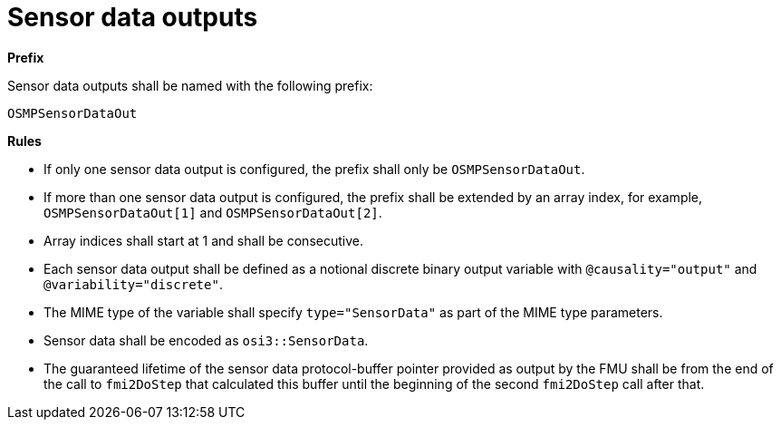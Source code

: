 = Sensor data outputs

**Prefix**

Sensor data outputs shall be named with the following prefix:

[source,protobuf]
----
OSMPSensorDataOut
----

**Rules**

* If only one sensor data output is configured, the prefix shall only be `OSMPSensorDataOut`.
* If more than one sensor data output is configured, the prefix shall be extended by an array index, for example, `OSMPSensorDataOut[1]` and `OSMPSensorDataOut[2]`.
* Array indices shall start at 1 and shall be consecutive.
* Each sensor data output shall be defined as a notional discrete binary output variable with `@causality="output"` and `@variability="discrete"`.
* The MIME type of the variable shall specify `type="SensorData"` as part of the MIME type parameters.
* Sensor data shall be encoded as `osi3::SensorData`.
* The guaranteed lifetime of the sensor data protocol-buffer pointer provided as output by the FMU shall be from the end of the call to `fmi2DoStep` that calculated this buffer until the beginning of the second `fmi2DoStep` call after that.
